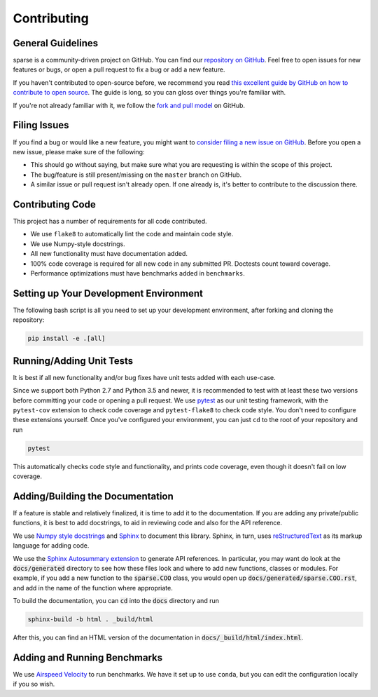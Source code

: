 Contributing
============

General Guidelines
------------------

sparse is a community-driven project on GitHub. You can find our
`repository on GitHub <https://github.com/pydata/sparse>`_. Feel
free to open issues for new features or bugs, or open a pull request
to fix a bug or add a new feature.

If you haven't contributed to open-source before, we recommend you read
`this excellent guide by GitHub on how to contribute to open source
<https://opensource.guide/how-to-contribute/>`_. The guide is long,
so you can gloss over things you're familiar with.

If you're not already familiar with it, we follow the `fork and pull model
<https://help.github.com/articles/about-collaborative-development-models/>`_
on GitHub.

Filing Issues
-------------

If you find a bug or would like a new feature, you might want to `consider
filing a new issue on GitHub <https://github.com/pydata/sparse/issues>`_. Before
you open a new issue, please make sure of the following:

* This should go without saying, but make sure what you are requesting is within
  the scope of this project.
* The bug/feature is still present/missing on the ``master`` branch on GitHub.
* A similar issue or pull request isn't already open. If one already is, it's better
  to contribute to the discussion there.

Contributing Code
-----------------

This project has a number of requirements for all code contributed.

* We use ``flake8`` to automatically lint the code and maintain code style.
* We use Numpy-style docstrings.
* All new functionality must have documentation added.
* 100% code coverage is required for all new code in any submitted PR. Doctests
  count toward coverage.
* Performance optimizations must have benchmarks added in ``benchmarks``.

Setting up Your Development Environment
---------------------------------------

The following bash script is all you need to set up your development environment,
after forking and cloning the repository:

.. code-block:: bash

   pip install -e .[all]


Running/Adding Unit Tests
-------------------------

It is best if all new functionality and/or bug fixes have unit tests added
with each use-case.

Since we support both Python 2.7 and Python 3.5 and newer, it is recommended
to test with at least these two versions before committing your code or opening
a pull request. We use `pytest <https://docs.pytest.org/en/latest/>`_ as our unit
testing framework, with the ``pytest-cov`` extension to check code coverage and
``pytest-flake8`` to check code style. You don't need to configure these extensions
yourself. Once you've configured your environment, you can just ``cd`` to
the root of your repository and run

.. code-block:: bash

   pytest

This automatically checks code style and functionality, and prints code coverage,
even though it doesn't fail on low coverage.

Adding/Building the Documentation
---------------------------------

If a feature is stable and relatively finalized, it is time to add it to the
documentation. If you are adding any private/public functions, it is best to
add docstrings, to aid in reviewing code and also for the API reference.

We use `Numpy style docstrings <https://numpydoc.readthedocs.io/en/latest/format.html>`_
and `Sphinx <http://www.sphinx-doc.org/en/stable/>`_ to document this library.
Sphinx, in turn, uses `reStructuredText <http://www.sphinx-doc.org/en/stable/rest.html>`_
as its markup language for adding code.

We use the `Sphinx Autosummary extension <http://www.sphinx-doc.org/en/stable/ext/autosummary.html>`_
to generate API references. In particular, you may want do look at the :code:`docs/generated`
directory to see how these files look and where to add new functions, classes or modules.
For example, if you add a new function to the :code:`sparse.COO` class, you would open up
:code:`docs/generated/sparse.COO.rst`, and add in the name of the function where appropriate.

To build the documentation, you can :code:`cd` into the :code:`docs` directory
and run

.. code-block:: bash

   sphinx-build -b html . _build/html

After this, you can find an HTML version of the documentation in :code:`docs/_build/html/index.html`.

Adding and Running Benchmarks
-----------------------------

We use `Airspeed Velocity <https://asv.readthedocs.io/en/latest/>`_ to run benchmarks. We have it set
up to use ``conda``, but you can edit the configuration locally if you so wish.
